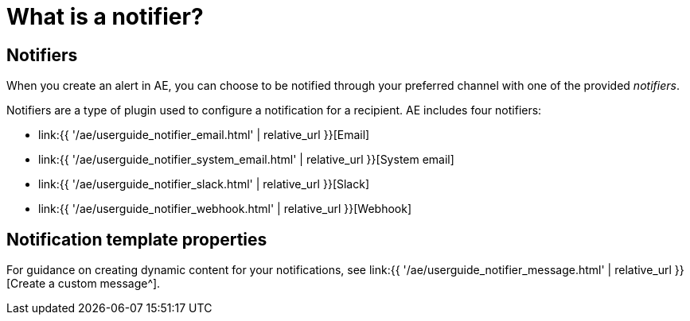 = What is a notifier?
:page-sidebar: ae_sidebar
:page-permalink: ae/userguide_notifiers.html
:page-folder: ae/user-guide
:page-description: Gravitee Alert Engine - User Guide - Notifiers
:page-toc: true
:page-keywords: Gravitee, API Platform, Alert, Alert Engine, documentation, manual, guide, reference, api
:page-layout: ae

== Notifiers

When you create an alert in AE, you can choose to be notified through your preferred channel with one of the provided _notifiers_.

Notifiers are a type of plugin used to configure a notification for a recipient.
AE includes four notifiers:

* link:{{ '/ae/userguide_notifier_email.html' | relative_url }}[Email]
* link:{{ '/ae/userguide_notifier_system_email.html' | relative_url }}[System email]
* link:{{ '/ae/userguide_notifier_slack.html' | relative_url }}[Slack]
* link:{{ '/ae/userguide_notifier_webhook.html' | relative_url }}[Webhook]

== Notification template properties

For guidance on creating dynamic content for your notifications, see link:{{ '/ae/userguide_notifier_message.html' | relative_url }}[Create a custom message^].
